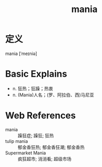 #+title: mania
#+roam_tags:英语单词

* 定义
  
mania [ˈmeɪniə]

* Basic Explains
- n. 狂热；狂躁；热衷
- n. (Mania)人名；(罗、阿拉伯、西)马尼亚

* Web References
- mania :: 躁狂症; 躁狂; 狂热
- tulip mania :: 郁金香狂热; 郁金香狂潮; 郁金香热
- Supermarket Mania :: 疯狂超市; 消消看; 超级市场
